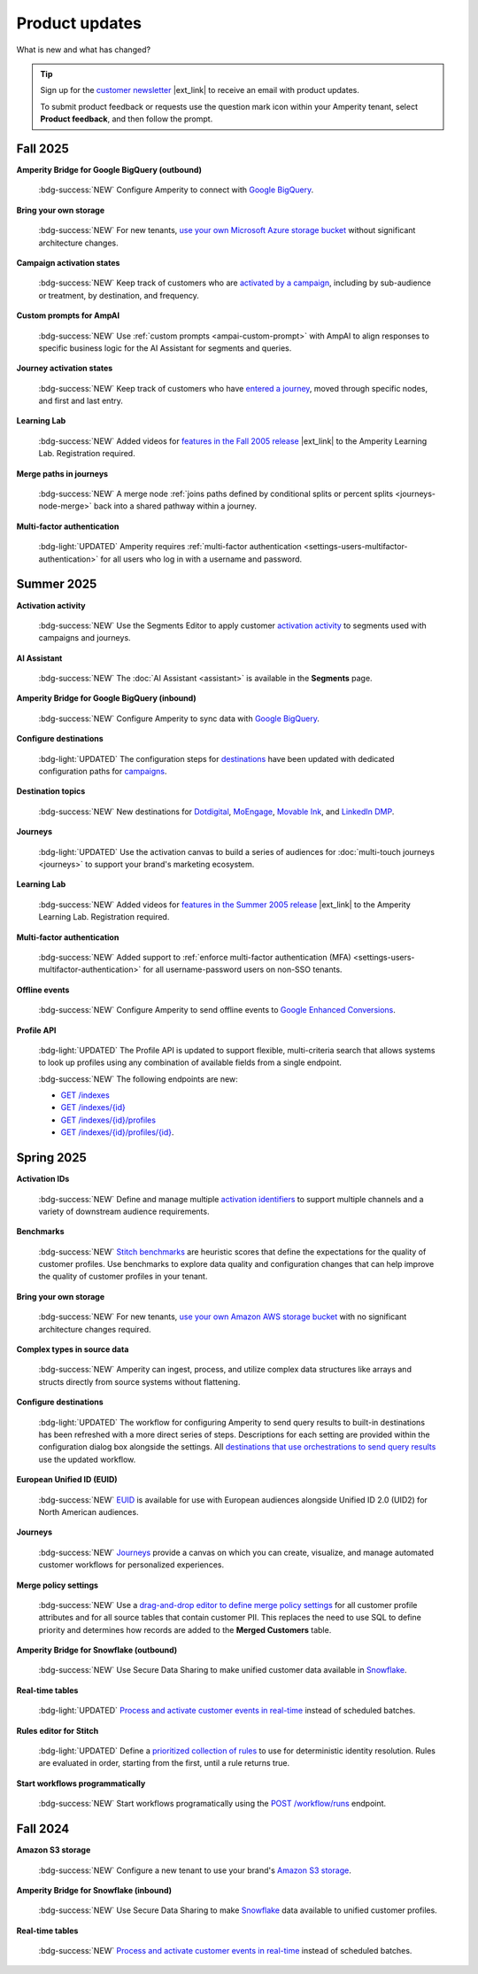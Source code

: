 .. https://docs.amperity.com/reference/


.. meta::
    :description lang=en:
        Product updates for Amperity.

.. meta::
    :content class=swiftype name=body data-type=text:
        Product updates for Amperity.

.. meta::
    :content class=swiftype name=title data-type=string:
        Product updates

==================================================
Product updates
==================================================

.. updates-intro-start

What is new and what has changed?

.. updates-intro-end

.. tip:: Sign up for the `customer newsletter <https://amperity.com/customers/customer-newsletter>`__ |ext_link| to receive an email with product updates.

   To submit product feedback or requests use the question mark icon within your Amperity tenant, select **Product feedback**, and then follow the prompt.

.. TODO: Headers only for the product release, i.e. "April 2025". Do not use headers within the page for individual updates.

.. TODO: Use a short paragraph, not more than 3 wrapped lines, that contains a link to a doc with the update. only persistent links allowed. only tier 1 or tier 2 changes. no beta announcements. in alphabetical order.

.. TODO: Three choices for badges: 

.. TODO: :bdg-info:`NOTE`

.. TODO: :bdg-success:`NEW`

.. TODO: :bdg-light:`UPDATED`


.. _updates-2025-fall:

Fall 2025
==================================================

.. updates-2025-fall-start

**Amperity Bridge for Google BigQuery (outbound)**

   :bdg-success:`NEW` Configure Amperity to connect with `Google BigQuery <../operator/bridge_google_bigquery.html#to-google-bigquery>`__.


**Bring your own storage**

   :bdg-success:`NEW` For new tenants, `use your own Microsoft Azure storage bucket <../operator/storage.html#provision-storage-on-microsoft-azure>`__ without significant architecture changes.


**Campaign activation states**

   :bdg-success:`NEW` Keep track of customers who are `activated by a campaign <../user/activations.html#campaign-activation-states>`__, including by sub-audience or treatment, by destination, and frequency.


**Custom prompts for AmpAI**

   :bdg-success:`NEW` Use :ref:`custom prompts <ampai-custom-prompt>` with AmpAI to align responses to specific business logic for the AI Assistant for segments and queries.


**Journey activation states**

   :bdg-success:`NEW` Keep track of customers who have `entered a journey <../user/activations.html#journey-activation-states>`__, moved through specific nodes, and first and last entry.


**Learning Lab**

   :bdg-success:`NEW` Added videos for `features in the Fall 2005 release <https://learn.amperity.com/page/fall-2025-product-release>`__ |ext_link| to the Amperity Learning Lab. Registration required.

**Merge paths in journeys**

   :bdg-success:`NEW` A merge node :ref:`joins paths defined by conditional splits or percent splits <journeys-node-merge>` back into a shared pathway within a journey.


**Multi-factor authentication**

   :bdg-light:`UPDATED` Amperity requires :ref:`multi-factor authentication <settings-users-multifactor-authentication>` for all users who log in with a username and password.

.. updates-2025-fall-end


.. _updates-2025-summer:

Summer 2025
==================================================

.. updates-2025-summer-start

**Activation activity**

   :bdg-success:`NEW` Use the Segments Editor to apply customer `activation activity <http://docs.amperity.com/user/activations.html#activation-activity>`__ to segments used with campaigns and journeys.

**AI Assistant**

   :bdg-success:`NEW` The :doc:`AI Assistant <assistant>` is available in the **Segments** page.

**Amperity Bridge for Google BigQuery (inbound)**

   :bdg-success:`NEW` Configure Amperity to sync data with `Google BigQuery <../operator/bridge_google_bigquery.html>`__.

**Configure destinations**

   :bdg-light:`UPDATED` The configuration steps for `destinations <../operator/grid_destinations.html>`__ have been updated with dedicated configuration paths for `campaigns <../operator/grid_campaigns.html>`__.

**Destination topics**

   :bdg-success:`NEW` New destinations for `Dotdigital <../operator/destination_dotdigital.html>`__, `MoEngage <../operator/destination_moengage.html>`__, `Movable Ink <../operator/destination_moveableink.html>`__, and `LinkedIn DMP  <../operator/destination_linkedin_dmp.html>`__.

**Journeys**

   :bdg-light:`UPDATED` Use the activation canvas to build a series of audiences for :doc:`multi-touch journeys <journeys>` to support your brand's marketing ecosystem.

**Learning Lab**

   :bdg-success:`NEW` Added videos for `features in the Summer 2005 release <https://learn.amperity.com/page/july-product-launch>`__ |ext_link| to the Amperity Learning Lab. Registration required.

**Multi-factor authentication**

   :bdg-success:`NEW` Added support to :ref:`enforce multi-factor authentication (MFA) <settings-users-multifactor-authentication>` for all username-password users on non-SSO tenants.

**Offline events**

   :bdg-success:`NEW` Configure Amperity to send offline events to `Google Enhanced Conversions <../operator/events_google_enhanced_conversions.html>`__.

**Profile API**

   :bdg-light:`UPDATED` The Profile API is updated to support flexible, multi-criteria search that allows systems to look up profiles using any combination of available fields from a single endpoint.

   :bdg-success:`NEW` The following endpoints are new:

   * `GET /indexes <../api/endpoint_get_profile_index.html>`__ 
   * `GET /indexes/{id} <../api/endpoint_get_profile_index_id.html>`__ 
   * `GET /indexes/{id}/profiles <../api/endpoint_get_profiles_list.html>`__ 
   * `GET /indexes/{id}/profiles/{id} <../api/endpoint_get_profile.html>`__.

.. updates-2025-summer-end


.. _updates-2025-spring:

Spring 2025
==================================================

.. updates-2025-spring-start

**Activation IDs**

   :bdg-success:`NEW` Define and manage multiple `activation identifiers <../operator/activation_ids.html>`__ to support multiple channels and a variety of downstream audience requirements.

**Benchmarks**

   :bdg-success:`NEW` `Stitch benchmarks <../operator/benchmarks.html>`__ are heuristic scores that define the expectations for the quality of customer profiles. Use benchmarks to explore data quality and configuration changes that can help improve the quality of customer profiles in your tenant.

**Bring your own storage**

   :bdg-success:`NEW` For new tenants, `use your own Amazon AWS storage bucket <../operator/storage.html>`__ with no significant architecture changes required. 

**Complex types in source data**

   :bdg-success:`NEW` Amperity can ingest, process, and utilize complex data structures like arrays and structs directly from source systems without flattening.

**Configure destinations**

   :bdg-light:`UPDATED` The workflow for configuring Amperity to send query results to built-in destinations has been refreshed with a more direct series of steps. Descriptions for each setting are provided within the configuration dialog box alongside the settings. All `destinations that use orchestrations to send query results <../operator/grid_destinations.html>`__ use the updated workflow.

**European Unified ID (EUID)**

   :bdg-success:`NEW` `EUID <euid.html>`__ is available for use with European audiences alongside Unified ID 2.0 (UID2) for North American audiences.

**Journeys**

   :bdg-success:`NEW` `Journeys <journeys.html>`__ provide a canvas on which you can create, visualize, and manage automated customer workflows for personalized experiences.

**Merge policy settings**

   :bdg-success:`NEW` Use a `drag-and-drop editor to define merge policy settings <../operator/merge_policy.html>`__ for all customer profile attributes and for all source tables that contain customer PII. This replaces the need to use SQL to define priority and determines how records are added to the **Merged Customers** table.

**Amperity Bridge for Snowflake (outbound)**

   :bdg-success:`NEW` Use Secure Data Sharing to make unified customer data available in `Snowflake <../operator/bridge_snowflake.html>`__.

**Real-time tables**

   :bdg-light:`UPDATED` `Process and activate customer events in real-time <../operator/realtime.html>`__ instead of scheduled batches.

**Rules editor for Stitch**

   :bdg-light:`UPDATED` Define a `prioritized collection of rules <../operator/configure_stitch.html#rules>`__ to use for deterministic identity resolution. Rules are evaluated in order, starting from the first, until a rule returns true.

**Start workflows programmatically**

   :bdg-success:`NEW` Start workflows programatically using the `POST /workflow/runs <../api/endpoint_post_workflows_start.html>`__ endpoint.

.. updates-2025-spring-end


.. _updates-2024-fall:

Fall 2024
==================================================

.. updates-2024-fall-start

**Amazon S3 storage**

   :bdg-success:`NEW` Configure a new tenant to use your brand's `Amazon S3 storage <../operator/storage.html>`__.

**Amperity Bridge for Snowflake (inbound)**

   :bdg-success:`NEW` Use Secure Data Sharing to make `Snowflake <../operator/bridge_snowflake.html>`__ data available to unified customer profiles.

**Real-time tables**

   :bdg-success:`NEW` `Process and activate customer events in real-time <../operator/realtime.html>`__ instead of scheduled batches.

.. updates-2024-fall-end